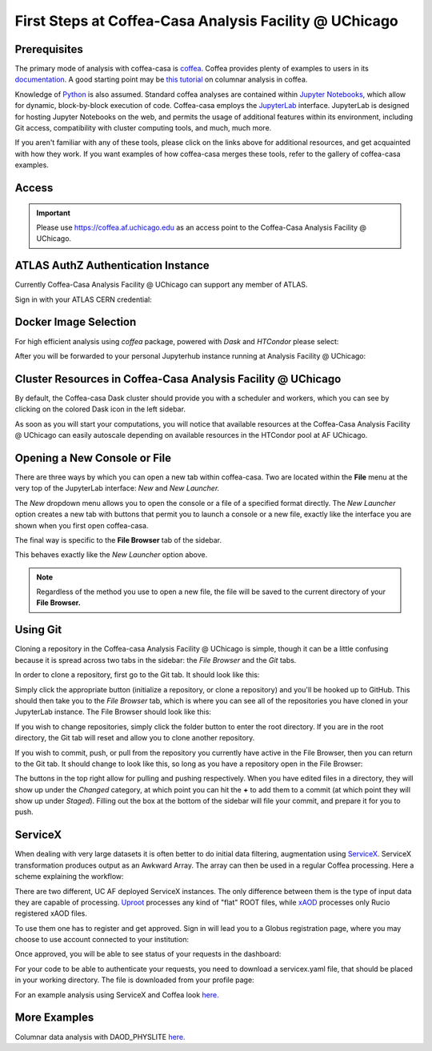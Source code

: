 First Steps at Coffea-Casa Analysis Facility @ UChicago
=======================================================
Prerequisites
-------------
The primary mode of analysis with coffea-casa is `coffea <https://coffeateam.github.io/coffea/index.html>`_. Coffea provides plenty of examples to users in its `documentation <https://coffeateam.github.io/coffea/examples.html>`_. A good starting point may be `this tutorial <https://github.com/CoffeaTeam/coffea-casa-tutorials/blob/master/analysis/analysis_tutorial.ipynb>`_ on columnar analysis in coffea.

Knowledge of `Python <https://docs.python.org/3/tutorial/>`_ is also assumed. Standard coffea analyses are contained within `Jupyter Notebooks <https://jupyter.org/>`_, which allow for dynamic, block-by-block execution of code. Coffea-casa employs the `JupyterLab <https://jupyterlab.readthedocs.io/en/stable/user/interface.html>`_ interface. JupyterLab is designed for hosting Jupyter Notebooks on the web, and permits the usage of additional features within its environment, including Git access, compatibility with cluster computing tools, and much, much more.

If you aren't familiar with any of these tools, please click on the links above for additional resources, and get acquainted with how they work. If you want examples of how coffea-casa merges these tools, refer to the gallery of coffea-casa examples.

Access
------

.. important::
   Please use `https://coffea.af.uchicago.edu <https://coffea.af.uchicago.edu>`_ as an access point to the Coffea-Casa Analysis Facility @ UChicago.

.. image:: _static/coffea.af.uchicago.edu_hub_login.png
   :alt: Access to Coffea-casa Analysis Facility @ UChicago
   :width: 50%
   :align: center


ATLAS AuthZ Authentication Instance
---------------------------------

Currently Coffea-Casa Analysis Facility @ UChicago can support any member of ATLAS.

Sign in with your ATLAS CERN credential:

.. image:: _static/atlas-auth.web.cern.ch_login.png
   :alt: ATLAS Authz authentification to Coffea-casa Analysis Facility @ UChicago
   :width: 50%
   :align: center


.. image:: _static/coffea-casa-authz-approval.png
   :alt: Approval required for CMS Authz authentification to Coffea-casa Analysis Facility @ UChicago
   :width: 50%
   :align: center


Docker Image Selection
----------------------

For high efficient analysis using *coffea* package, powered with *Dask* and *HTCondor* please select:

.. image:: _static/coffea.af.uchicago.edu_hub_spawn.png
    :alt:  Coffea Casa analysis image available at Coffea-casa Analysis Facility @ UChicago
    :width: 50%
    :align: center


After you will be forwarded to your personal Jupyterhub instance running at Analysis Facility @ UChicago:

.. image:: _static/coffea.af.uchicago.edu_user_fengping.hu.png
   :alt: Jupyterhub instance together with Dask Labextention powered cluster available at Coffea-casa Analysis Facility @ UChicago
   :width: 100%
   :align: center


Cluster Resources in Coffea-Casa Analysis Facility @ UChicago
----------------------------------------------------------------

By default, the Coffea-casa Dask cluster should provide you with a scheduler and workers, which you can see by clicking on the colored Dask icon in the left sidebar.

.. image:: _static/coffea.af.uchicago.edu_user_clusters.png
   :alt: Default Dask Labextention powered cluster available Coffea-casa Analysis Facility @ UChicago
   :width: 50%
   :align: center

As soon as you will start your computations, you will notice that available resources at the Coffea-Casa Analysis Facility @ UChicago can easily autoscale depending on available resources in the HTCondor pool at AF UChicago.


.. image:: _static/coffea.af.uchicago.edu_user_clusters.scale.png
   :alt: Autoscaling with Dask Labextention powered cluster available at Coffea-casa Analysis Facility @ UChicago
   :width: 50%
   :align: center
   

Opening a New Console or File
-----------------------------
There are three ways by which you can open a new tab within coffea-casa. Two are located within the **File** menu at the very top of the JupyterLab interface: *New* and *New Launcher.*

.. image:: _static/coffea-casa-newtab.png
   :alt: The File menu of the coffea-casa JupyterLab interface.
   :width: 50%
   :align: center
   
The *New* dropdown menu allows you to open the console or a file of a specified format directly. The *New Launcher* option creates a new tab with buttons that permit you to launch a console or a new file, exactly like the interface you are shown when you first open coffea-casa.

The final way is specific to the **File Browser** tab of the sidebar.

.. image:: _static/coffea-casa-newlauncher.png
   :alt: The File Browser tab of the coffea-casa JupyterLab interface, showcasing the New Launcher button.
   :width: 50%
   :align: center

This behaves exactly like the *New Launcher* option above.

.. note::

    Regardless of the method you use to open a new file, the file will be saved to the current directory of your **File Browser.**


Using Git
---------

Cloning a repository in the Coffea-casa Analysis Facility @ UChicago is simple, though it can be a little confusing because it is spread across two tabs in the sidebar: the *File Browser* and the *Git* tabs.

In order to clone a repository, first go to the Git tab. It should look like this:

.. image:: _static/git.png
   :alt: The Git tab at Coffea-casa Analysis Facility @ UChicago
   :width: 50%
   :align: center

Simply click the appropriate button (initialize a repository, or clone a repository) and you'll be hooked up to GitHub. This should then take you to the *File Browser* tab, which is where you can see all of the repositories you have cloned in your JupyterLab instance. The File Browser should look like this:

.. image:: _static/browser.png
   :alt: The File Browser tab at Coffea-casa Analysis Facility @ UChicago
   :width: 50%
   :align: center

If you wish to change repositories, simply click the folder button to enter the root directory. If you are in the root directory, the Git tab will reset and allow you to clone another repository.

If you wish to commit, push, or pull from the repository you currently have active in the File Browser, then you can return to the Git tab. It should change to look like this, so long as you have a repository open in the File Browser:

.. image:: _static/git2.png
   :alt: The Git tab at Coffea-casa Analysis Facility @ UChicago, after a repository is activated
   :width: 50%
   :align: center

The buttons in the top right allow for pulling and pushing respectively. When you have edited files in a directory, they will show up under the *Changed* category, at which point you can hit the **+** to add them to a commit (at which point they will show up under *Staged*). Filling out the box at the bottom of the sidebar will file your commit, and prepare it for you to push.

ServiceX
--------

When dealing with very large datasets it is often better to do initial data filtering, augmentation using `ServiceX <https://iris-hep.org/projects/servicex>`_.
ServiceX transformation produces output as an Awkward Array. The array can then be used in a regular Coffea processing.
Here a scheme explaining the workflow:

.. image:: _static/servicex-coffea-workflow.png
   :alt: ServiceX and Coffea-Casa workflow schema.
   :width: 80%
   :align: center

There are two different, UC AF deployed ServiceX instances. The only difference between them is the type of input data they are capable of processing.
`Uproot <https://uproot-atlas.servicex.af.uchicago.edu/>`_ processes any kind of "flat" ROOT files, while `xAOD <https://xaod.servicex.af.uchicago.edu/>`_ processes only Rucio registered xAOD files.

To use them one has to register and get approved. 
Sign in will lead you to a Globus registration page, where you may choose to use account connected to your institution:

.. image:: _static/servicex-registration.png
   :alt: ServiceX registration.
   :width: 80%
   :align: center

Once approved, you will be able to see status of your requests in the dashboard:

.. image:: _static/servicex-dashboard.png
   :alt: ServiceX dashboard.
   :width: 80%
   :align: center

For your code to be able to authenticate your requests, you need to download a servicex.yaml file, that should be placed in your working directory.
The file is downloaded from your profile page:

.. image:: _static/servicex-profile.png
   :alt: ServiceX profile.
   :width: 80%
   :align: center

For an example analysis using ServiceX and Coffea look `here. <https://github.com/iris-hep/analysis-grand-challenge/blob/main/workshops/agctools2021/HZZ_analysis_pipeline/HZZ_analysis_pipeline.ipynb>`_

More Examples
-------
Columnar data analysis with DAOD_PHYSLITE `here. <https://github.com/nikoladze/agc-tools-workshop-2021-physlite>`_


